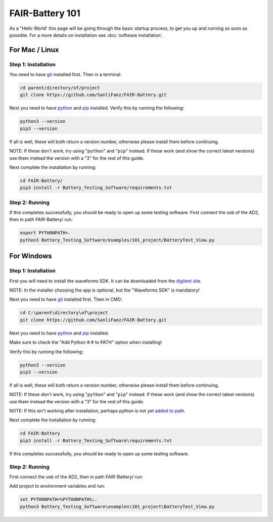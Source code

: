 ****************
FAIR-Battery 101
****************

As a "Hello World' this page will be going through the basic startup process, to get you up and running as
soon as possible. For a more details on installation see :doc:`software installation`.

For Mac / Linux
----------------

Step 1: Installation
^^^^^^^^^^^^^^^^^^^^
You need to have `git <https://github.com/git-guides/install-git#:~:text=To%20install%20Git%2C%20run%20the,installation%20by%20typing%3A%20git%20version%20.>`_ installed first. Then in a terminal:

.. code::

    cd parent/directory/of/project
    git clone https://github.com/SanliFaez/FAIR-Battery.git

Next you need to have `python <https://pypi.org/project/pip/>`_ and `pip <https://pypi.org/project/pip/>`_ installed.
Verify this by running the following:

.. code::

    python3 --version
    pip3 --version

If all is well, these will both return a version number, otherwise please install them before continuing.

NOTE: If these don't work, try using "``python``" and "``pip``" instead. If these work (and show the correct latest
versions) use them instead the version with a "3" for the rest of this guide.

Next complete the installation by running:

.. code::

    cd FAIR-Battery/
    pip3 install -r Battery_Testing_Software/requirements.txt

Step 2: Running
^^^^^^^^^^^^^^^
If this completes successfully, you should be ready to open up some testing software.
First connect the usb of the AD2, then in path FAIR-Battery/ run:

.. code::

    export PYTHONPATH=.
    python3 Battery_Testing_Software/examples/101_project/BatteryTest_View.py


For Windows
-----------

Step 1: Installation
^^^^^^^^^^^^^^^^^^^^
First you will need to install the waveforms SDK. It can be downloaded from the `digilent site <https://mautic.digilentinc.com/waveforms-download>`_.

NOTE: In the installer choosing the app is optional, but the "Waveforms SDK" is mandatory!

Next you need to have `git <https://github.com/git-guides/install-git#:~:text=To%20install%20Git%2C%20run%20the,installation%20by%20typing%3A%20git%20version%20.>`_ installed first. Then in CMD:

.. code::

    cd C:\parent\directory\of\project
    git clone https://github.com/SanliFaez/FAIR-Battery.git

Next you need to have `python <https://pypi.org/project/pip/>`_ and `pip <https://pypi.org/project/pip/>`_ installed.

Make sure to check the "Add Python #.# to PATH" option when installing!

Verify this by running the following:

.. code::

    python3 --version
    pip3 --version

If all is well, these will both return a version number, otherwise please install them before continuing.

NOTE: If these don't work, try using "``python``" and "``pip``" instead. If these work (and show the correct latest
versions) use them instead the version with a "3" for the rest of this guide.

NOTE: If this isn't working after installation, perhaps python is not yet `added to path <https://www.c-sharpcorner.com/article/add-a-directory-to-path-environment-variable-in-windows-10/>`_.

Next complete the installation by running:

.. code::

    cd FAIR-Battery
    pip3 install -r Battery_Testing_Software\requirements.txt

If this completes successfully, you should be ready to open up some testing software.

Step 2: Running
^^^^^^^^^^^^^^^
First connect the usb of the AD2, then in path FAIR-Battery/ run:

Add project to environment variables and run:

.. code::

    set PYTHONPATH=%PYTHONPATH%;.
    python3 Battery_Testing_Software\examples\101_project\BatteryTest_View.py
